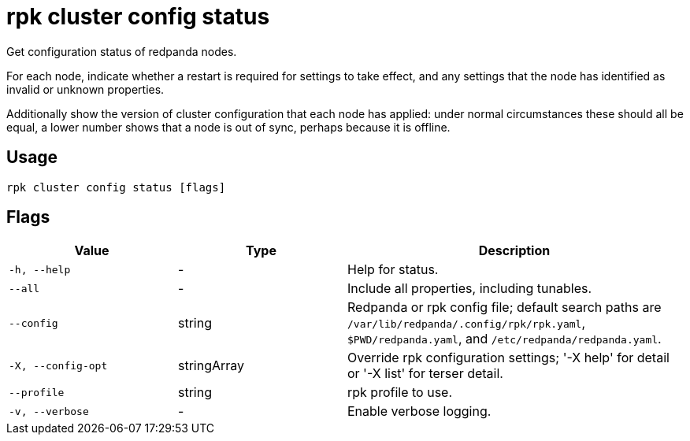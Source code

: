 = rpk cluster config status
:description: rpk cluster config status

Get configuration status of redpanda nodes.

For each node, indicate whether a restart is required for settings to
take effect, and any settings that the node has identified as invalid
or unknown properties.

Additionally show the version of cluster configuration that each node
has applied: under normal circumstances these should all be equal,
a lower number shows that a node is out of sync, perhaps because it
is offline.

== Usage

[,bash]
----
rpk cluster config status [flags]
----

== Flags

[cols="1m,1a,2a"]
|===
|*Value* |*Type* |*Description*

|-h, --help |- |Help for status.

|--all |- |Include all properties, including tunables.

|--config |string |Redpanda or rpk config file; default search paths are `/var/lib/redpanda/.config/rpk/rpk.yaml`, `$PWD/redpanda.yaml`, and `/etc/redpanda/redpanda.yaml`.

|-X, --config-opt |stringArray |Override rpk configuration settings; '-X help' for detail or '-X list' for terser detail.

|--profile |string |rpk profile to use.

|-v, --verbose |- |Enable verbose logging.
|===
